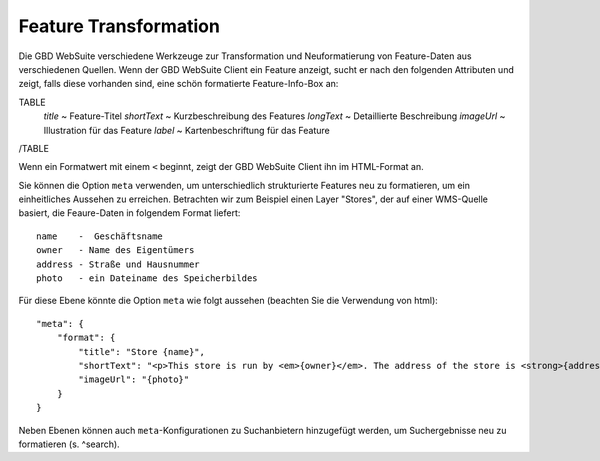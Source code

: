 Feature Transformation
======================

Die GBD WebSuite verschiedene Werkzeuge zur Transformation und Neuformatierung von Feature-Daten aus verschiedenen Quellen. Wenn der GBD WebSuite Client ein Feature anzeigt, sucht er nach den folgenden Attributen und zeigt, falls diese vorhanden sind, eine schön formatierte Feature-Info-Box an:

TABLE
    *title* ~ Feature-Titel
    *shortText* ~ Kurzbeschreibung des Features
    *longText* ~ Detaillierte Beschreibung
    *imageUrl* ~ Illustration für das Feature
    *label* ~ Kartenbeschriftung für das Feature
/TABLE

Wenn ein Formatwert mit einem ``<`` beginnt, zeigt der GBD WebSuite Client ihn im HTML-Format an.

Sie können die Option ``meta`` verwenden, um unterschiedlich strukturierte Features neu zu formatieren, um ein einheitliches Aussehen zu erreichen. Betrachten wir zum Beispiel einen Layer "Stores", der auf einer WMS-Quelle basiert, die Feaure-Daten in folgendem Format liefert::

    name    -  Geschäftsname
    owner   - Name des Eigentümers
    address - Straße und Hausnummer
    photo   - ein Dateiname des Speicherbildes

Für diese Ebene könnte die Option ``meta`` wie folgt aussehen (beachten Sie die Verwendung von html)::

    "meta": {
        "format": {
            "title": "Store {name}",
            "shortText": "<p>This store is run by <em>{owner}</em>. The address of the store is <strong>{address}</strong></p>",
            "imageUrl": "{photo}"
        }
    }

Neben Ebenen können auch ``meta``-Konfigurationen zu Suchanbietern hinzugefügt werden, um Suchergebnisse neu zu formatieren (s. ^search).
